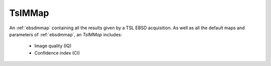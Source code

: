 
.. _tslmmap:

TslMMap
=======

An :ref:`ebsdmmap` containing all the results given by a TSL EBSD acquisition. 
As well as all the default maps and parameters of :ref:`ebsdmmap`, an *TslMMap*
includes:

  * Image quality (IQ)
  * Confidence index (CI)
